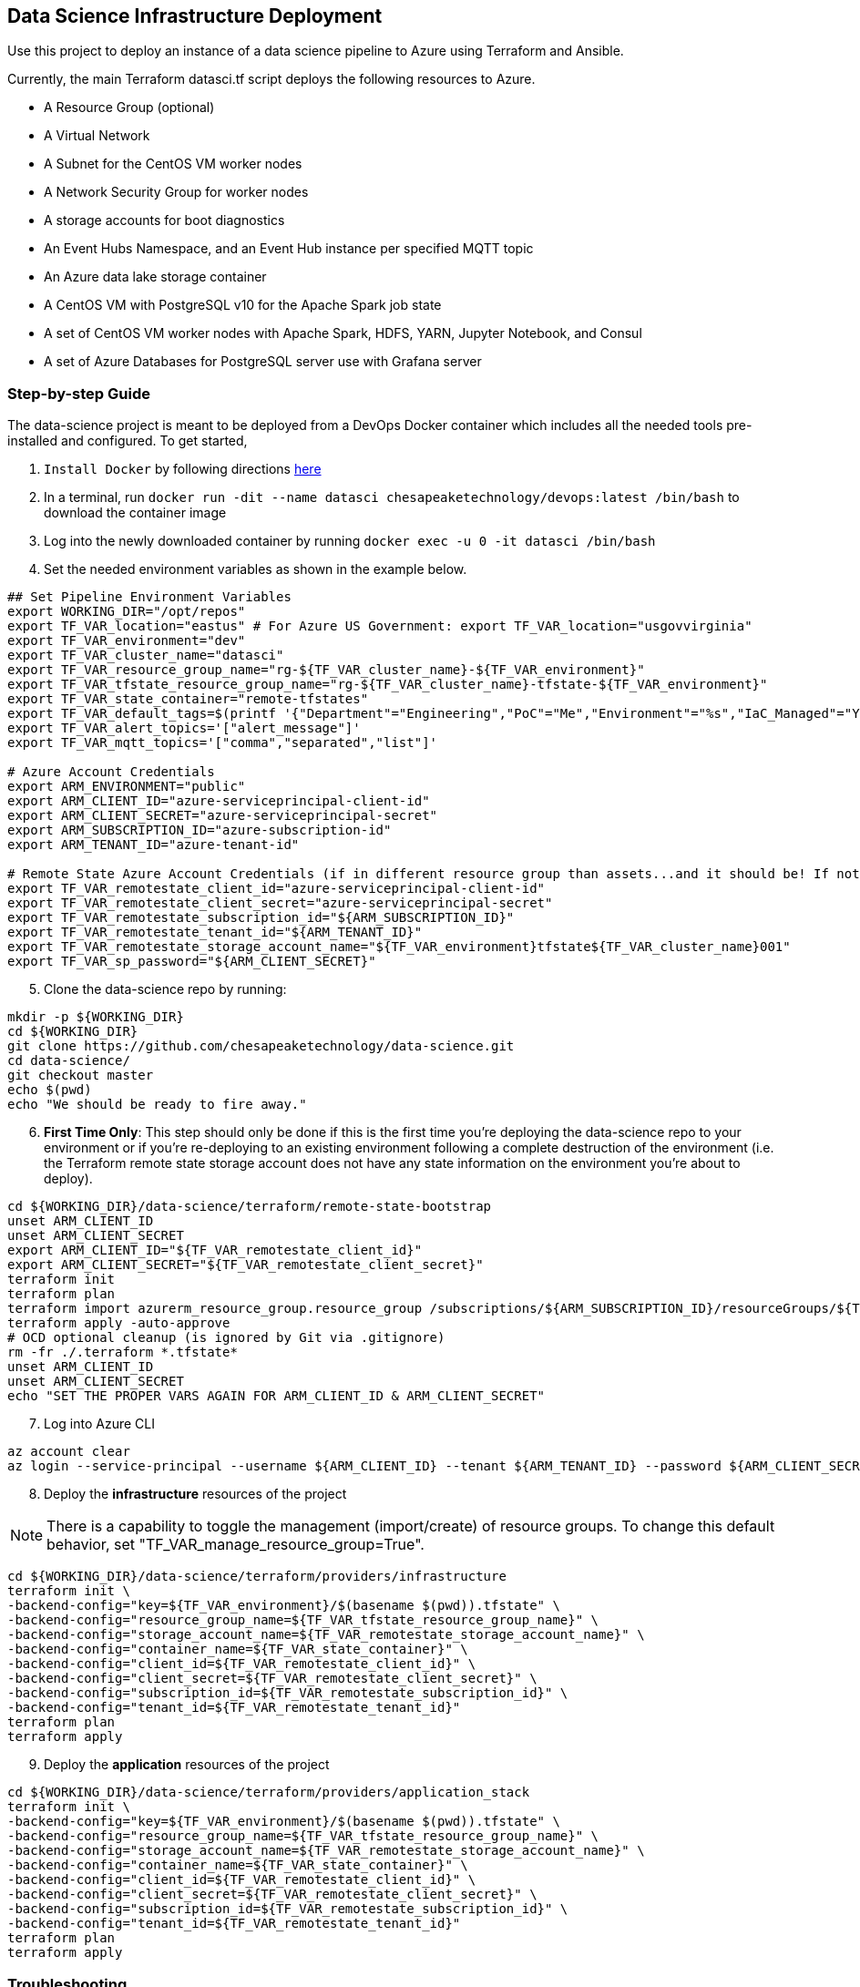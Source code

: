== Data Science Infrastructure Deployment

Use this project to deploy an instance of a data science pipeline to Azure using Terraform and Ansible.

Currently, the main Terraform datasci.tf script deploys the following resources to Azure.

- A Resource Group (optional)
- A Virtual Network
- A Subnet for the CentOS VM worker nodes
- A Network Security Group for worker nodes
- A storage accounts for boot diagnostics
- An Event Hubs Namespace, and an Event Hub instance per specified MQTT topic
- An Azure data lake storage container
- A CentOS VM with PostgreSQL v10 for the Apache Spark job state
- A set of CentOS VM worker nodes with Apache Spark, HDFS, YARN, Jupyter Notebook, and Consul
- A set of Azure Databases for PostgreSQL server use with Grafana server

=== Step-by-step Guide
The data-science project is meant to be deployed from a DevOps Docker container which includes all the needed tools pre-installed and configured. To get started,

. `Install Docker` by following directions http://docs.docker.com/engine/install[here]
. In a terminal, run `docker run -dit --name datasci chesapeaketechnology/devops:latest /bin/bash` to download the container image
. Log into the newly downloaded container by running `docker exec -u 0 -it datasci /bin/bash`
. Set the needed environment variables as shown in the example below.

[source,bash]
----
## Set Pipeline Environment Variables
export WORKING_DIR="/opt/repos"
export TF_VAR_location="eastus" # For Azure US Government: export TF_VAR_location="usgovvirginia"
export TF_VAR_environment="dev"
export TF_VAR_cluster_name="datasci"
export TF_VAR_resource_group_name="rg-${TF_VAR_cluster_name}-${TF_VAR_environment}"
export TF_VAR_tfstate_resource_group_name="rg-${TF_VAR_cluster_name}-tfstate-${TF_VAR_environment}"
export TF_VAR_state_container="remote-tfstates"
export TF_VAR_default_tags=$(printf '{"Department"="Engineering","PoC"="Me","Environment"="%s","IaC_Managed"="Yes"}' $(echo ${TF_VAR_environment^^}))
export TF_VAR_alert_topics='["alert_message"]'
export TF_VAR_mqtt_topics='["comma","separated","list"]'

# Azure Account Credentials
export ARM_ENVIRONMENT="public"
export ARM_CLIENT_ID="azure-serviceprincipal-client-id"
export ARM_CLIENT_SECRET="azure-serviceprincipal-secret"
export ARM_SUBSCRIPTION_ID="azure-subscription-id"
export ARM_TENANT_ID="azure-tenant-id"

# Remote State Azure Account Credentials (if in different resource group than assets...and it should be! If not, just source the ARM ENVs)
export TF_VAR_remotestate_client_id="azure-serviceprincipal-client-id"
export TF_VAR_remotestate_client_secret="azure-serviceprincipal-secret"
export TF_VAR_remotestate_subscription_id="${ARM_SUBSCRIPTION_ID}"
export TF_VAR_remotestate_tenant_id="${ARM_TENANT_ID}"
export TF_VAR_remotestate_storage_account_name="${TF_VAR_environment}tfstate${TF_VAR_cluster_name}001"
export TF_VAR_sp_password="${ARM_CLIENT_SECRET}"
----

[start=5]
. Clone the data-science repo by running:
[source,bash]
----
mkdir -p ${WORKING_DIR}
cd ${WORKING_DIR}
git clone https://github.com/chesapeaketechnology/data-science.git
cd data-science/
git checkout master
echo $(pwd)
echo "We should be ready to fire away."
----

[start=6]
. *First Time Only*: This step should only be done if this is the first time you're deploying the data-science repo to your environment or if you're re-deploying to an existing environment following a complete destruction of the environment (i.e. the Terraform remote state storage account does not have any state information on the environment you're about to deploy).

[source,bash]
----
cd ${WORKING_DIR}/data-science/terraform/remote-state-bootstrap
unset ARM_CLIENT_ID
unset ARM_CLIENT_SECRET
export ARM_CLIENT_ID="${TF_VAR_remotestate_client_id}"
export ARM_CLIENT_SECRET="${TF_VAR_remotestate_client_secret}"
terraform init
terraform plan
terraform import azurerm_resource_group.resource_group /subscriptions/${ARM_SUBSCRIPTION_ID}/resourceGroups/${TF_VAR_tfstate_resource_group_name}
terraform apply -auto-approve
# OCD optional cleanup (is ignored by Git via .gitignore)
rm -fr ./.terraform *.tfstate*
unset ARM_CLIENT_ID
unset ARM_CLIENT_SECRET
echo "SET THE PROPER VARS AGAIN FOR ARM_CLIENT_ID & ARM_CLIENT_SECRET"
----

[start=7]
. Log into Azure CLI

[source,bash]
----
az account clear
az login --service-principal --username ${ARM_CLIENT_ID} --tenant ${ARM_TENANT_ID} --password ${ARM_CLIENT_SECRET}
----

[start=8]
. Deploy the *infrastructure* resources of the project

NOTE: There is a capability to toggle the management (import/create) of resource groups. To change this default behavior, set "TF_VAR_manage_resource_group=True".

[source,bash]
----
cd ${WORKING_DIR}/data-science/terraform/providers/infrastructure
terraform init \
-backend-config="key=${TF_VAR_environment}/$(basename $(pwd)).tfstate" \
-backend-config="resource_group_name=${TF_VAR_tfstate_resource_group_name}" \
-backend-config="storage_account_name=${TF_VAR_remotestate_storage_account_name}" \
-backend-config="container_name=${TF_VAR_state_container}" \
-backend-config="client_id=${TF_VAR_remotestate_client_id}" \
-backend-config="client_secret=${TF_VAR_remotestate_client_secret}" \
-backend-config="subscription_id=${TF_VAR_remotestate_subscription_id}" \
-backend-config="tenant_id=${TF_VAR_remotestate_tenant_id}"
terraform plan
terraform apply
----

[start=9]
. Deploy the *application* resources of the project

[source,bash]
----
cd ${WORKING_DIR}/data-science/terraform/providers/application_stack
terraform init \
-backend-config="key=${TF_VAR_environment}/$(basename $(pwd)).tfstate" \
-backend-config="resource_group_name=${TF_VAR_tfstate_resource_group_name}" \
-backend-config="storage_account_name=${TF_VAR_remotestate_storage_account_name}" \
-backend-config="container_name=${TF_VAR_state_container}" \
-backend-config="client_id=${TF_VAR_remotestate_client_id}" \
-backend-config="client_secret=${TF_VAR_remotestate_client_secret}" \
-backend-config="subscription_id=${TF_VAR_remotestate_subscription_id}" \
-backend-config="tenant_id=${TF_VAR_remotestate_tenant_id}"
terraform plan
terraform apply
----

=== Troubleshooting
* After running a full `terraform destroy` and Azure still shows 2 resources (Network security group and Virtual Network), execute the following:
** This assumes you are logged into the container per the Deployment Process

[source,bash]
----
az network profile delete --id $(az network profile list | jq -r '.[].id') -y
az network vnet delete --resource-group $(az network vnet list | jq -r '.[].resourceGroup') --name $(az network vnet list | jq -r '.[].name')
az network nsg delete --resource-group $(az network nsg list | jq -r '.[].resourceGroup') --name $(az network nsg list | jq -r '.[].name')
----


* If you get an error about _"The subscription is not registered to use namespace Microsoft.Network"_, then use the steps on the following page to register the *Microsoft.Network* resource provider.
** https://docs.microsoft.com/en-us/azure/azure-resource-manager/templates/error-register-resource-provider
** Something like:
*** `az provider register --namespace Microsoft.Network`